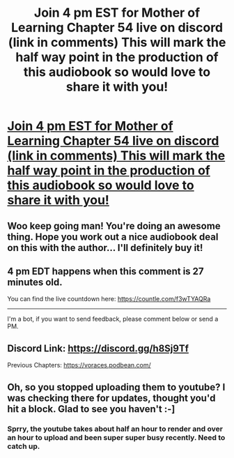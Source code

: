 #+TITLE: Join 4 pm EST for Mother of Learning Chapter 54 live on discord (link in comments) This will mark the half way point in the production of this audiobook so would love to share it with you!

* [[https://i.redd.it/y48ajskfqy051.jpg][Join 4 pm EST for Mother of Learning Chapter 54 live on discord (link in comments) This will mark the half way point in the production of this audiobook so would love to share it with you!]]
:PROPERTIES:
:Author: JackVoraces
:Score: 49
:DateUnix: 1590435129.0
:DateShort: 2020-May-26
:END:

** Woo keep going man! You're doing an awesome thing. Hope you work out a nice audiobook deal on this with the author... I'll definitely buy it!
:PROPERTIES:
:Author: Dreamliss
:Score: 10
:DateUnix: 1590450714.0
:DateShort: 2020-May-26
:END:


** 4 pm EDT happens when this comment is 27 minutes old.

You can find the live countdown here: [[https://countle.com/f3wTYAQRa]]

--------------

I'm a bot, if you want to send feedback, please comment below or send a PM.
:PROPERTIES:
:Author: the_timezone_bot
:Score: 8
:DateUnix: 1590435137.0
:DateShort: 2020-May-26
:END:


** Discord Link: [[https://discord.gg/h8Sj9Tf]]

Previous Chapters: [[https://voraces.podbean.com/]]
:PROPERTIES:
:Author: JackVoraces
:Score: 4
:DateUnix: 1590435396.0
:DateShort: 2020-May-26
:END:


** Oh, so you stopped uploading them to youtube? I was checking there for updates, thought you'd hit a block. Glad to see you haven't :-]
:PROPERTIES:
:Author: Hidden-50
:Score: 3
:DateUnix: 1590477610.0
:DateShort: 2020-May-26
:END:

*** Sprry, the youtube takes about half an hour to render and over an hour to upload and been super super busy recently. Need to catch up.
:PROPERTIES:
:Author: JackVoraces
:Score: 6
:DateUnix: 1590477734.0
:DateShort: 2020-May-26
:END:
